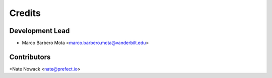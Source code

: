 =======
Credits
=======

Development Lead
----------------

* Marco Barbero Mota <marco.barbero.mota@vanderbilt.edu>

Contributors
------------

*Nate Nowack <nate@prefect.io>

